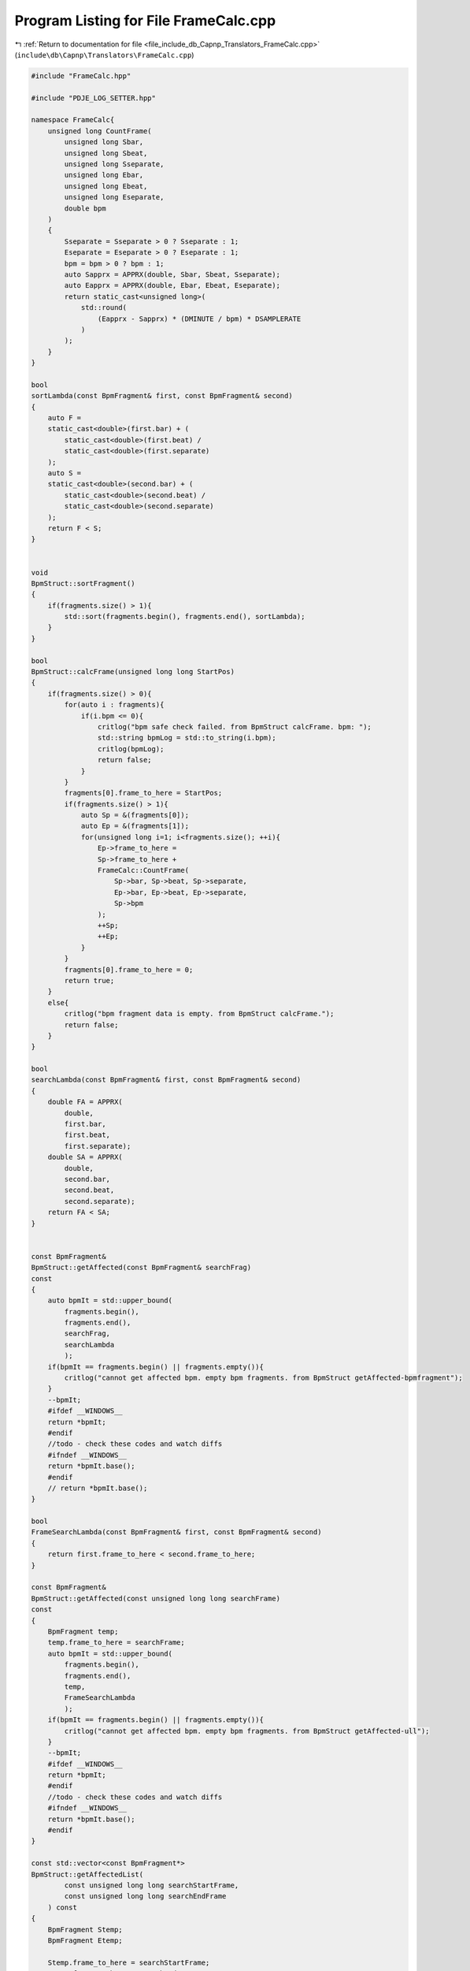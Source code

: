 
.. _program_listing_file_include_db_Capnp_Translators_FrameCalc.cpp:

Program Listing for File FrameCalc.cpp
======================================

|exhale_lsh| :ref:`Return to documentation for file <file_include_db_Capnp_Translators_FrameCalc.cpp>` (``include\db\Capnp\Translators\FrameCalc.cpp``)

.. |exhale_lsh| unicode:: U+021B0 .. UPWARDS ARROW WITH TIP LEFTWARDS

.. code-block:: cpp

   #include "FrameCalc.hpp"
   
   #include "PDJE_LOG_SETTER.hpp"
   
   namespace FrameCalc{
       unsigned long CountFrame(
           unsigned long Sbar,
           unsigned long Sbeat,
           unsigned long Sseparate,
           unsigned long Ebar,
           unsigned long Ebeat,
           unsigned long Eseparate,
           double bpm
       )
       {
           Sseparate = Sseparate > 0 ? Sseparate : 1;
           Eseparate = Eseparate > 0 ? Eseparate : 1;
           bpm = bpm > 0 ? bpm : 1;
           auto Sapprx = APPRX(double, Sbar, Sbeat, Sseparate);
           auto Eapprx = APPRX(double, Ebar, Ebeat, Eseparate);
           return static_cast<unsigned long>(
               std::round(
                   (Eapprx - Sapprx) * (DMINUTE / bpm) * DSAMPLERATE
               )
           );
       }
   }
   
   bool
   sortLambda(const BpmFragment& first, const BpmFragment& second)
   {
       auto F = 
       static_cast<double>(first.bar) + (
           static_cast<double>(first.beat) /
           static_cast<double>(first.separate)
       );
       auto S = 
       static_cast<double>(second.bar) + (
           static_cast<double>(second.beat) /
           static_cast<double>(second.separate)
       );
       return F < S;
   }
   
   
   void
   BpmStruct::sortFragment()
   {
       if(fragments.size() > 1){
           std::sort(fragments.begin(), fragments.end(), sortLambda);
       }
   }
   
   bool
   BpmStruct::calcFrame(unsigned long long StartPos)
   {
       if(fragments.size() > 0){
           for(auto i : fragments){
               if(i.bpm <= 0){
                   critlog("bpm safe check failed. from BpmStruct calcFrame. bpm: ");
                   std::string bpmLog = std::to_string(i.bpm);
                   critlog(bpmLog);
                   return false;
               }
           }
           fragments[0].frame_to_here = StartPos;
           if(fragments.size() > 1){
               auto Sp = &(fragments[0]);
               auto Ep = &(fragments[1]);
               for(unsigned long i=1; i<fragments.size(); ++i){
                   Ep->frame_to_here =
                   Sp->frame_to_here +
                   FrameCalc::CountFrame(
                       Sp->bar, Sp->beat, Sp->separate,
                       Ep->bar, Ep->beat, Ep->separate,
                       Sp->bpm
                   );
                   ++Sp;
                   ++Ep;
               }
           }
           fragments[0].frame_to_here = 0;
           return true;
       }
       else{
           critlog("bpm fragment data is empty. from BpmStruct calcFrame.");
           return false;
       }
   }
   
   bool
   searchLambda(const BpmFragment& first, const BpmFragment& second)
   {
       double FA = APPRX(
           double, 
           first.bar,
           first.beat,
           first.separate);
       double SA = APPRX(
           double,
           second.bar,
           second.beat,
           second.separate);
       return FA < SA;
   }
   
   
   const BpmFragment& 
   BpmStruct::getAffected(const BpmFragment& searchFrag)
   const
   {
       auto bpmIt = std::upper_bound(
           fragments.begin(), 
           fragments.end(),
           searchFrag,
           searchLambda
           );
       if(bpmIt == fragments.begin() || fragments.empty()){
           critlog("cannot get affected bpm. empty bpm fragments. from BpmStruct getAffected-bpmfragment");
       }
       --bpmIt;
       #ifdef __WINDOWS__
       return *bpmIt;
       #endif
       //todo - check these codes and watch diffs
       #ifndef __WINDOWS__
       return *bpmIt.base();
       #endif
       // return *bpmIt.base();
   }
   
   bool
   FrameSearchLambda(const BpmFragment& first, const BpmFragment& second)
   {
       return first.frame_to_here < second.frame_to_here;
   }
   
   const BpmFragment& 
   BpmStruct::getAffected(const unsigned long long searchFrame)
   const
   {
       BpmFragment temp;
       temp.frame_to_here = searchFrame;
       auto bpmIt = std::upper_bound(
           fragments.begin(), 
           fragments.end(),
           temp,
           FrameSearchLambda
           );
       if(bpmIt == fragments.begin() || fragments.empty()){
           critlog("cannot get affected bpm. empty bpm fragments. from BpmStruct getAffected-ull");
       }
       --bpmIt;
       #ifdef __WINDOWS__
       return *bpmIt;
       #endif
       //todo - check these codes and watch diffs
       #ifndef __WINDOWS__
       return *bpmIt.base();
       #endif
   }
   
   const std::vector<const BpmFragment*> 
   BpmStruct::getAffectedList(
           const unsigned long long searchStartFrame,
           const unsigned long long searchEndFrame
       ) const
   {
       BpmFragment Stemp;
       BpmFragment Etemp;
   
       Stemp.frame_to_here = searchStartFrame;
       Etemp.frame_to_here = searchEndFrame;
       auto StartIT = std::upper_bound(
           fragments.begin(), 
           fragments.end(),
           Stemp,
           FrameSearchLambda
           );
       if(StartIT == fragments.begin() || fragments.empty()){
           critlog("cannot get affected bpm. empty bpm fragments. from BpmStruct getAffectedList-StartIT");
       }
       --StartIT;
       auto EndIT = std::upper_bound(
           fragments.begin(), 
           fragments.end(),
           Etemp,
           FrameSearchLambda
           );
       if(EndIT == fragments.begin() || fragments.empty()){
           critlog("cannot get affected bpm. empty bpm fragments. from BpmStruct getAffectedList-EndIT");
       }
       --EndIT;
       if(StartIT == EndIT){
           infolog("StartIT and EndIT is same. from BpmStruct getAffectedList");
           return std::vector<const BpmFragment*>();
       }
       std::vector<const BpmFragment*> BRange;
       for(auto i = StartIT; i != std::next(EndIT); ++i){
           #ifdef __WINDOWS__
           BRange.push_back(&(*i));
           #endif
           //Also here
           #ifndef __WINDOWS__
           
           BRange.push_back(i.base());
           #endif
       }
       return BRange;
   }
